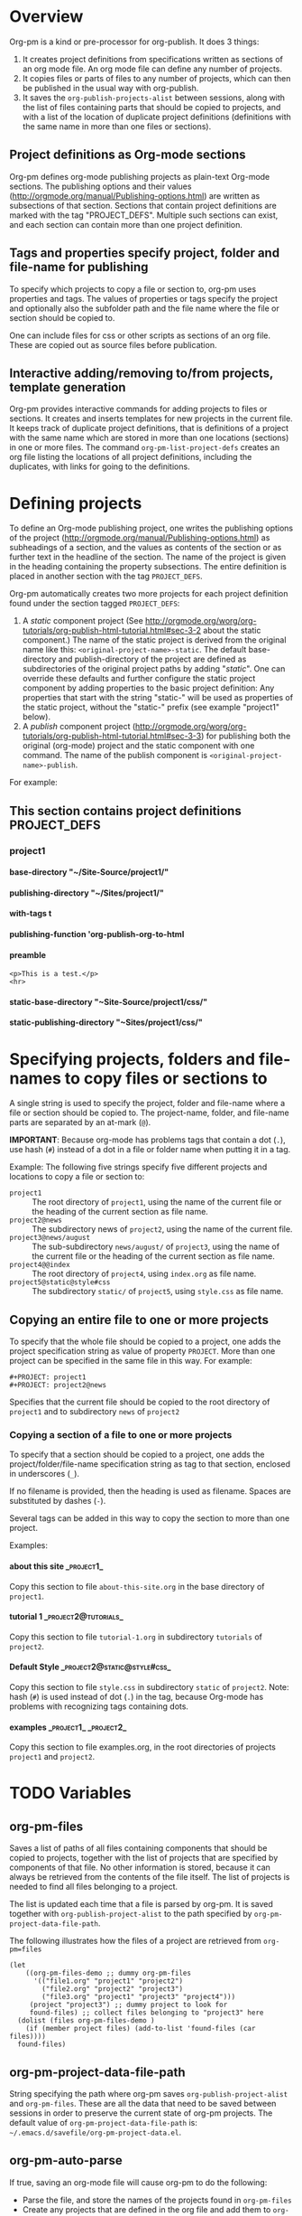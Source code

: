 #+OPTIONS: ^:{} H:5

* Overview

Org-pm is a kind or pre-processor for org-publish.  It does 3 things:

1. It creates project definitions from specifications written as sections of an org mode file.  An org mode file can define any number of projects.
2. It copies files or parts of files to any number of projects, which can then be published in the usual way with org-publish.
3. It saves the =org-publish-projects-alist= between sessions, along with the list of files containing parts that should be copied to projects, and with a list of the location of duplicate project definitions (definitions with the same name in more than one files or sections).
** Project definitions as Org-mode sections
Org-pm defines org-mode publishing projects as plain-text Org-mode sections.  The publishing options and their values (http://orgmode.org/manual/Publishing-options.html) are written as subsections of that section.  Sections that contain project definitions are marked with the tag "PROJECT_DEFS".  Multiple such sections can exist, and each section can contain more than one project definition.
** Tags and properties specify project, folder and file-name for publishing
To specify which projects to copy a file or section to, org-pm uses properties and tags. The values of properties or tags specify the project and optionally also the subfolder path and the file name where the file or section should be copied to.

One can include files for css or other scripts as sections of an org file.  These are copied out as source files before publication.
** Interactive adding/removing to/from projects, template generation
Org-pm provides interactive commands for adding projects to files or sections.  It creates and inserts templates for new projects in the current file.  It keeps track of duplicate project definitions, that is definitions of a project with the same name which are stored in more than one locations (sections) in one or more files.  The command =org-pm-list-project-defs= creates an org file listing the locations of all project definitions, including the duplicates, with links for going to the definitions.

* Defining projects

To define an Org-mode publishing project, one writes the publishing options of the project (http://orgmode.org/manual/Publishing-options.html) as subheadings of a section, and the values as contents of the section or as further text in the headline of the section.  The name of the project is given in the heading containing the property subsections.  The entire definition is placed in another section with the tag =PROJECT_DEFS=.

Org-pm automatically creates two more projects for each project definition found under the section tagged =PROJECT_DEFS=:

1. A /static/ component project (See http://orgmode.org/worg/org-tutorials/org-publish-html-tutorial.html#sec-3-2 about the static component.)  The name of the static project is derived from the original name like this: =<original-project-name>-static=.  The default base-directory and publish-directory of the project are defined as subdirectories of the original project paths by adding "/static/".  One can override these defaults and further configure the static project component by adding properties to the basic project definition:  Any properties that start with the string "static-" will be used as properties of the static project, without the "static-" prefix (see example "project1" below).
2. A /publish/ component project (http://orgmode.org/worg/org-tutorials/org-publish-html-tutorial.html#sec-3-3) for publishing both the original (org-mode) project and the static component with one command.  The name of the publish component is =<original-project-name>-publish=.

For example:

** This section contains project definitions                  :PROJECT_DEFS:

*** project1

**** base-directory "~/Site-Source/project1/"
**** publishing-directory "~/Sites/project1/"
**** with-tags t
**** publishing-function 'org-publish-org-to-html
**** preamble
: <p>This is a test.</p>
: <hr>
**** static-base-directory "~Site-Source/project1/css/"
**** static-publishing-directory "~Sites/project1/css/"

* Specifying projects, folders and file-names to copy files or sections to

A single string is used to specify the project, folder and file-name where a file or section should be copied to.  The project-name, folder, and file-name parts are separated by an at-mark (=@=).

*IMPORTANT*: Because org-mode has problems tags that contain a dot (=.=), use hash (=#=) instead of a dot in a file or folder name when putting it in a tag.

Example: The following five strings specify five different projects and locations to copy a file or section to:

- =project1= :: The root directory of =project1=, using the name of the current file or the heading of the current section as file name.
- =project2@news= :: The subdirectory news of =project2=, using the name of the current file.
- =project3@news/august= :: The sub-subdirectory =news/august/= of =project3=, using the name of the current file or the heading of the current section as file name.
- =project4@@index= :: The root directory of =project4=, using =index.org= as file name.
- =project5@static@style#css= :: The subdirectory =static/= of =project5=, using =style.css= as file name.

** Copying an entire file to one or more projects
To specify that the whole file should be copied to a project, one adds the project specification string as value of property =PROJECT=.  More than one project can be specified in the same file in this way. For example:

#+BEGIN_EXAMPLE
,#+PROJECT: project1
,#+PROJECT: project2@news
#+END_EXAMPLE

Specifies that the current file should be copied to the root directory of =project1= and to subdirectory =news= of =project2=

*** Copying a section of a file to one or more projects

To specify that a section should be copied to a project, one adds the project/folder/file-name specification string as tag to that section, enclosed in underscores (=_=).

If no filename is provided, then the heading is used as filename.  Spaces are substituted by dashes (=-=).

Several tags can be added in this way to copy the section to more than one project.

Examples:

**** about this site                                             :_project1_:

Copy this section to file =about-this-site.org= in the base directory of =project1=.

**** tutorial 1                                        :_project2@tutorials_:

Copy this section to file =tutorial-1.org= in subdirectory =tutorials= of =project2=.

**** Default Style                                        :_project2@static@style#css_:

Copy this section to file =style.css= in subdirectory =static= of =project2=.  Note: hash (=#=) is used instead of dot (=.=) in the tag, because Org-mode has problems with recognizing tags containing dots.

**** examples                                      :_project1_:_project2_:

Copy this section to file examples.org, in the root directories of projects =project1= and =project2=.

* TODO Variables
:PROPERTIES:
:DATE:     <2013-12-18 Wed 11:52>
:END:

** org-pm-files

Saves a list of paths of all files containing components that should be copied to projects, together with the list of projects that are specified by components of that file.  No other information is stored, because it can always be retrieved from the contents of the file itself.  The list of projects is needed to find all files belonging to a project.

The list is updated each time that a file is parsed by org-pm.  It is saved together with =org-publish-project-alist= to the path specified by =org-pm-project-data-file-path=.

The following illustrates how the files of a project are retrieved from =org-pm=files=

#+BEGIN_SRC elisp
  (let
      ((org-pm-files-demo ;; dummy org-pm-files
        '(("file1.org" "project1" "project2")
          ("file2.org" "project2" "project3")
          ("file3.org" "project1" "project3" "project4")))
       (project "project3") ;; dummy project to look for
       found-files) ;; collect files belonging to "project3" here
    (dolist (files org-pm-files-demo )
      (if (member project files) (add-to-list 'found-files (car files))))
    found-files)
#+END_SRC

#+RESULTS:
| file3.org | file2.org |

** org-pm-project-data-file-path

String specifying the path where org-pm saves =org-publish-project-alist= and =org-pm-files=.  These are all the data that need to be saved between sessions in order to preserve the current state of org-pm projects.  The default value of =org-pm-project-data-file-path= is: =~/.emacs.d/savefile/org-pm-project-data.el=.

** org-pm-auto-parse

If true, saving an org-mode file will cause org-pm to do the following:

- Parse the file, and store the names of the projects found in =org-pm-files=
- Create any projects that are defined in the org file and add them to =org-publish-projects-alist=.
- Store any previously found project definitions from different files or sections in =org-pm-project-duplicate-project-defs=, for reference.
- Save the contents of =org-publish-projects-alist=, =org-pm-files= and =org-pm-duplicate-project-defs= in the file indicated by =org-pm-project-data-file-path=.

The default value of =org-pm-auto-parse= is =t=.

** org-pm-auto-copy

Indicates when to copy file components to their designated projects.

Possible values:

- =nil= :: Do not copy automatically.  User must run command =org-pm-copy-components= to copy the components.
- =on-save= :: Copy components each time the corresponding file is saved.
- =on-publish= :: Copy components to project each time that org-publish is run, just before publishing a project.

Default value: =on-save=

** org-pm-default-project-name

** org-pm-default-project-org-folder

** org-pm-default-project-html-folder


* TODO Main functions and commands
:PROPERTIES:
:DATE:     <2013-12-18 Wed 11:16>
:END:

** org-pm-add-file-to-project

Ask the user interactively to input the name of a project to which the present buffer should be added.  Add the buffer to the project through either buffer property =#+PROJECT:= or section tag.  Also ask for folder where to put file of buffer.  If needed, create project definition and add it to buffer.  Created any needed folders.

Steps in detail:

1. Parse buffer contents (=org-pm-parse-buffer=) to update project definitions and create list of projects that this buffer belongs to.
2. Create list of projects to select from, by removing the projects that the buffer belongs to from the projects in org-publish-project-alist.
3. Present menu of projects to select from.
4. If user enters name of new project, offer to create this project.  Let user select or input the paths for base directory and publishing directory.  Create these directories if not present.  Add project definition section to buffer if needed.
5. Ask user to select or input folder inside the source directory where the file should be placed.  If the folder input by the user is not a subfolder of the selected projects' bse directory, then issue an error.  If the folder does not exist, create it.
6. If the selected project is defined in the present buffer:
   - Then add tag with project name and folder path relative to base directory to the section that defines the project.
   - Else add =#+PROJECT:= property on a new line at top of buffer.
7. Add project to the entry of this file in =org-pm-project-components= list.
8. Save config data.

** org-pm-remove-file-from-project

** org-pm-add-section-to-project

** org-pm-remove-section-from-project

** org-pm-parse-buffer

This command parses the current buffer in order to do 3 things:

1. Create project definitions. (org-pm-make-projects)
2. Find which parts of the file are stored in which project, and store the results in org-pm-project-files. (org-pm-make-component-project-list)
3. Save the resulting configurations by writing =org-publish-project-alist= and =org-pm-project-files= to the file whose path is contained in =org-pm-project-data-file-path=

org-pm-parse-buffer can be called explicitly by the user as a command.

If org-pm-auto-parse is enabled, then it is called automatically whenever a buffer is saved.

================================================================
Steps to incorporate:
1. Scan the current buffer to find which projects it already belongs to:
   1. Scan for contents of property =#+PROJECT:=.
   2. Scan for sections with tags enclosed in =_=.
================================================================

** org-pm-publish

Select a project to publish from the projects targeted by current buffer.

Since a file containing org-pm tags can be anywhere outside an org-mode project folder, one cannot use org-publish-current-project to automatically provide the target project based on the file.  Therefore, use =org-pm-publish= instead to select the desired project to publish from a list of projects that are targeted by the current file.

** org-pm-make-projects (called by org-pm-parse-buffer)

** org-pm-make-component-project-list:

** org-pm-copy-components:

org-pm-copy-components can be called explicitly by the user as a command.

If org-pm-auto-copy is enabled, then it is called automatically whenever a project is published.

** org-pm-enable-auto:

** org-pm-disable-auto:

* Storing Project Data

Org-pm stores project data to a file, so that previously defined projects are available when one restarts emacs.

Org-pm saves the data every time that it parses a buffer (function =org-pm-parse-buffer=).

The path of the file holding these data is in variable =org-pm-project-data-file-path=.

The data stored are:

** Org-mode project definition data (=org-publish-project-alist=)

** The target projects for every file and node (=org-pm-project-components=)
:PROPERTIES:
:ID:       A912E617-30B3-4827-89D1-BAA449A8EC49
:END:

For every file and every section (node) component that belongs to a project, org-mode stores the address of the component and a list of the target projects and paths of files where the component should be copied.  All entries are stored in a list in variable =org-pm-project-components=.  This variable is auto-saved together with the =org-publish-project-alist= every time that a file is parsed.

Each entry in =org-pm-project-components= has the form:

#+BEGIN_SRC elisp
(<ID> <FULL PATH TO SOURCE FILE>
    (<PROJECT NAME 1> . <RELATIVE PATH OF TARGET FILE 1>)
    (<PROJECT NAME 2> . <RELATIVE PATH OF TARGET FILE 2>)
    ...
    )
#+END_SRC

Where <ID> is the ID property of the section as provided by org-id-get-create.  For example:

: 878E718E-90BE-4E46-A002-767FCE598354

* Tasks involved, and when they are done

There are two main steps in the org-pm publish process:

1. Parsing a file to find projects and components of projects.  This is done with

2. Copying files or sections (nodes) of files to a project

Additionally, there are tasks needed to keep the data of the project consistent, described in the next section.

** Three main tasks: Specification, Configuration, Publication

*** Specifying configurations through properties and tags in an org file

*** Reading configurations from file data

Parsing a file to find project definitions and components of projects

*** Copying files or sections (nodes) of files to a project based on configurations

** Adding and deleting files or sections to/from proejcts

*** Adding a file to a project

*** Removing a file from a project

*** Adding a section to a project

*** Removing a section from a project

***

*** Data integrity checks
:PROPERTIES:
:DATE:     <2013-12-20 Fri 00:10>
:END:

**** Duplicate IDs

Duplicate IDs arise when a section of a file is copied to another location along with its IDs

**** Obsolete files

**** Broken links

Broken links arise when
